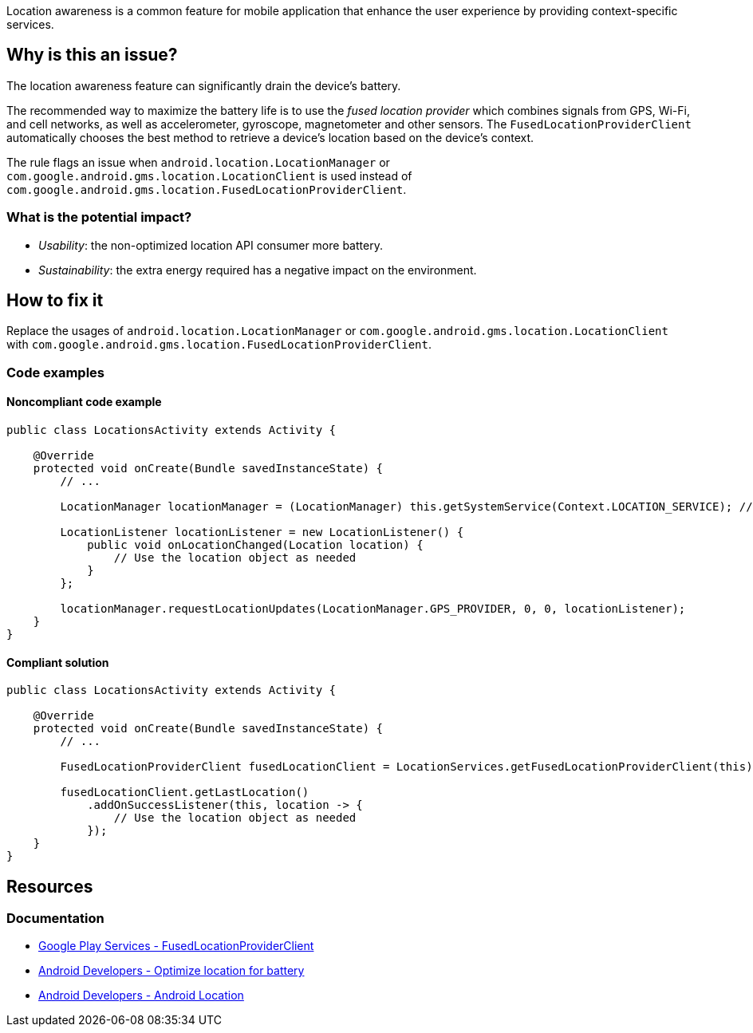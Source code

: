 Location awareness is a common feature for mobile application that enhance the user experience by providing context-specific services.

== Why is this an issue?

The location awareness feature can significantly drain the device's battery.

The recommended way to maximize the battery life is to use the _fused location provider_
which combines signals from GPS, Wi-Fi, and cell networks, as well as accelerometer, gyroscope, magnetometer and other sensors.
The `FusedLocationProviderClient` automatically chooses the best method to retrieve a device's location based on the device's context.

The rule flags an issue when `android.location.LocationManager` or `com.google.android.gms.location.LocationClient`
is used instead of `com.google.android.gms.location.FusedLocationProviderClient`.

=== What is the potential impact?

* _Usability_: the non-optimized location API consumer more battery.
* _Sustainability_: the extra energy required has a negative impact on the environment.

== How to fix it

Replace the usages of `android.location.LocationManager` or `com.google.android.gms.location.LocationClient`
with `com.google.android.gms.location.FusedLocationProviderClient`.

=== Code examples

==== Noncompliant code example

[source,java,diff-id=1,diff-type=noncompliant]
----
public class LocationsActivity extends Activity {

    @Override
    protected void onCreate(Bundle savedInstanceState) {
        // ...

        LocationManager locationManager = (LocationManager) this.getSystemService(Context.LOCATION_SERVICE); // Noncompliant

        LocationListener locationListener = new LocationListener() {
            public void onLocationChanged(Location location) {
                // Use the location object as needed
            }
        };

        locationManager.requestLocationUpdates(LocationManager.GPS_PROVIDER, 0, 0, locationListener);
    }
}
----

==== Compliant solution

[source,java,diff-id=1,diff-type=compliant]
----
public class LocationsActivity extends Activity {

    @Override
    protected void onCreate(Bundle savedInstanceState) {
        // ...

        FusedLocationProviderClient fusedLocationClient = LocationServices.getFusedLocationProviderClient(this); // Compliant

        fusedLocationClient.getLastLocation()
            .addOnSuccessListener(this, location -> {
                // Use the location object as needed
            });
    }
}
----


== Resources
=== Documentation

* https://developers.google.com/android/reference/com/google/android/gms/location/FusedLocationProviderClient.html[Google Play Services - FusedLocationProviderClient]
* https://developer.android.com/develop/sensors-and-location/location/battery[Android Developers - Optimize location for battery]
* https://developer.android.com/reference/android/location/package-summary[Android Developers - Android Location]

